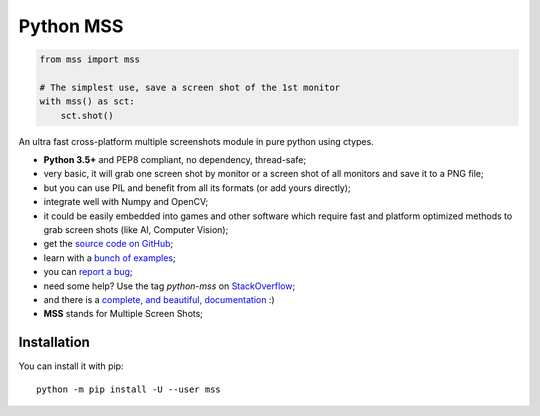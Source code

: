 Python MSS
==========

.. image:: https://travis-ci.org/BoboTiG/python-mss.svg?branch=master
    :target: https://travis-ci.org/BoboTiG/python-mss
.. image:: https://ci.appveyor.com/api/projects/status/72dik18r6b746mb0?svg=true
    :target: https://ci.appveyor.com/project/BoboTiG/python-mss
.. image:: https://img.shields.io/badge/say-thanks-ff69b4.svg
    :target: https://saythanks.io/to/BoboTiG
.. image:: https://pepy.tech/badge/mss
    :target: https://pepy.tech/project/mss


.. code-block:: python

    from mss import mss

    # The simplest use, save a screen shot of the 1st monitor
    with mss() as sct:
        sct.shot()


An ultra fast cross-platform multiple screenshots module in pure python using ctypes.

- **Python 3.5+** and PEP8 compliant, no dependency, thread-safe;
- very basic, it will grab one screen shot by monitor or a screen shot of all monitors and save it to a PNG file;
- but you can use PIL and benefit from all its formats (or add yours directly);
- integrate well with Numpy and OpenCV;
- it could be easily embedded into games and other software which require fast and platform optimized methods to grab screen shots (like AI, Computer Vision);
- get the `source code on GitHub <https://github.com/BoboTiG/python-mss>`_;
- learn with a `bunch of examples <https://python-mss.readthedocs.io/examples.html>`_;
- you can `report a bug <https://github.com/BoboTiG/python-mss/issues>`_;
- need some help? Use the tag *python-mss* on `StackOverflow <https://stackoverflow.com/questions/tagged/python-mss>`_;
- and there is a `complete, and beautiful, documentation <https://python-mss.readthedocs.io>`_ :)
- **MSS** stands for Multiple Screen Shots;


Installation
------------

You can install it with pip::

    python -m pip install -U --user mss
